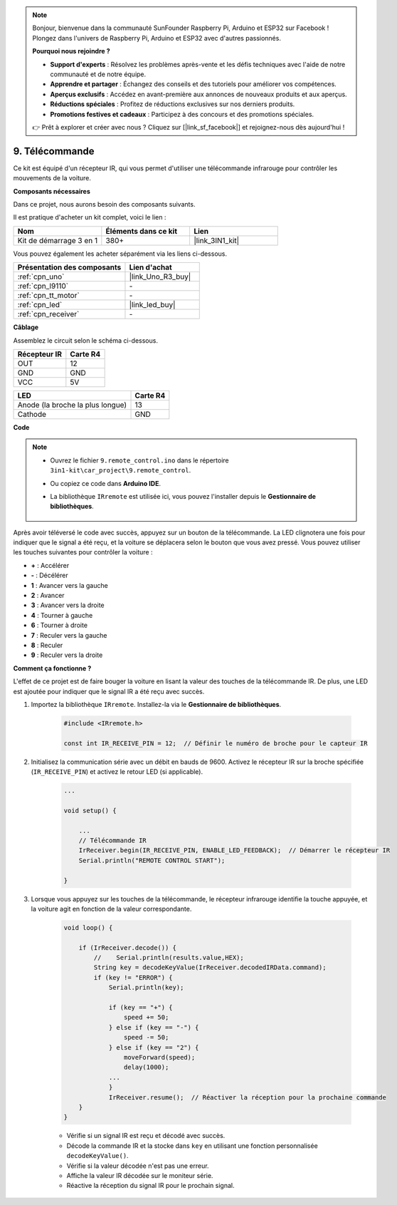 .. note::

    Bonjour, bienvenue dans la communauté SunFounder Raspberry Pi, Arduino et ESP32 sur Facebook ! Plongez dans l'univers de Raspberry Pi, Arduino et ESP32 avec d'autres passionnés.

    **Pourquoi nous rejoindre ?**

    - **Support d'experts** : Résolvez les problèmes après-vente et les défis techniques avec l'aide de notre communauté et de notre équipe.
    - **Apprendre et partager** : Échangez des conseils et des tutoriels pour améliorer vos compétences.
    - **Aperçus exclusifs** : Accédez en avant-première aux annonces de nouveaux produits et aux aperçus.
    - **Réductions spéciales** : Profitez de réductions exclusives sur nos derniers produits.
    - **Promotions festives et cadeaux** : Participez à des concours et des promotions spéciales.

    👉 Prêt à explorer et créer avec nous ? Cliquez sur [|link_sf_facebook|] et rejoignez-nous dès aujourd'hui !

.. _car_remote:

9. Télécommande
==========================

Ce kit est équipé d'un récepteur IR, qui vous permet d'utiliser une télécommande infrarouge pour contrôler les mouvements de la voiture.

**Composants nécessaires**

Dans ce projet, nous aurons besoin des composants suivants.

Il est pratique d'acheter un kit complet, voici le lien :

.. list-table::
    :widths: 20 20 20
    :header-rows: 1

    *   - Nom
        - Éléments dans ce kit
        - Lien
    *   - Kit de démarrage 3 en 1
        - 380+
        - |link_3IN1_kit|

Vous pouvez également les acheter séparément via les liens ci-dessous.

.. list-table::
    :widths: 30 20
    :header-rows: 1

    *   - Présentation des composants
        - Lien d'achat

    *   - :ref:`cpn_uno`
        - |link_Uno_R3_buy|
    *   - :ref:`cpn_l9110`
        - \-
    *   - :ref:`cpn_tt_motor`
        - \-
    *   - :ref:`cpn_led`
        - |link_led_buy|
    *   - :ref:`cpn_receiver`
        - \-

**Câblage**

Assemblez le circuit selon le schéma ci-dessous.

.. list-table::
    :header-rows: 1

    * - Récepteur IR
      - Carte R4
    * - OUT
      - 12
    * - GND
      - GND
    * - VCC
      - 5V

.. list-table::
    :header-rows: 1

    * - LED
      - Carte R4
    * - Anode (la broche la plus longue)
      - 13
    * - Cathode
      - GND

.. image:: img/car_9.png
    :width: 800

**Code**

.. note::

    * Ouvrez le fichier ``9.remote_control.ino`` dans le répertoire ``3in1-kit\car_project\9.remote_control``.
    * Ou copiez ce code dans **Arduino IDE**.
    * La bibliothèque ``IRremote`` est utilisée ici, vous pouvez l'installer depuis le **Gestionnaire de bibliothèques**.

        .. image:: ../img/lib_irremote.png

.. raw:: html

    <iframe src=https://create.arduino.cc/editor/sunfounder01/7c78450d-fcd2-4288-a00d-499c71ad2d52/preview?embed style="height:510px;width:100%;margin:10px 0" frameborder=0></iframe>

Après avoir téléversé le code avec succès, appuyez sur un bouton de la télécommande. La LED clignotera une fois pour indiquer que le signal a été reçu, et la voiture se déplacera selon le bouton que vous avez pressé. Vous pouvez utiliser les touches suivantes pour contrôler la voiture :

* **+** : Accélérer
* **-** : Décélérer
* **1** : Avancer vers la gauche
* **2** : Avancer
* **3** : Avancer vers la droite
* **4** : Tourner à gauche
* **6** : Tourner à droite
* **7** : Reculer vers la gauche
* **8** : Reculer
* **9** : Reculer vers la droite

**Comment ça fonctionne ?**

L'effet de ce projet est de faire bouger la voiture en lisant la valeur des touches de la télécommande IR. De plus, une LED est ajoutée pour indiquer que le signal IR a été reçu avec succès.

#. Importez la bibliothèque ``IRremote``. Installez-la via le **Gestionnaire de bibliothèques**.

    .. code-block:: arduino

        #include <IRremote.h>

        const int IR_RECEIVE_PIN = 12;  // Définir le numéro de broche pour le capteur IR

#. Initialisez la communication série avec un débit en bauds de 9600. Activez le récepteur IR sur la broche spécifiée (``IR_RECEIVE_PIN``) et activez le retour LED (si applicable).

    .. code-block:: arduino

        ...

        void setup() {

            ...
            // Télécommande IR
            IrReceiver.begin(IR_RECEIVE_PIN, ENABLE_LED_FEEDBACK);  // Démarrer le récepteur IR
            Serial.println("REMOTE CONTROL START");

        }


#. Lorsque vous appuyez sur les touches de la télécommande, le récepteur infrarouge identifie la touche appuyée, et la voiture agit en fonction de la valeur correspondante.

    .. code-block:: arduino

        void loop() {

            if (IrReceiver.decode()) {
                //    Serial.println(results.value,HEX);
                String key = decodeKeyValue(IrReceiver.decodedIRData.command);
                if (key != "ERROR") {
                    Serial.println(key);

                    if (key == "+") {
                        speed += 50;
                    } else if (key == "-") {
                        speed -= 50;
                    } else if (key == "2") {
                        moveForward(speed);
                        delay(1000);
                    ...
                    }
                    IrReceiver.resume();  // Réactiver la réception pour la prochaine commande
            }
        }

    * Vérifie si un signal IR est reçu et décodé avec succès.
    * Décode la commande IR et la stocke dans ``key`` en utilisant une fonction personnalisée ``decodeKeyValue()``.
    * Vérifie si la valeur décodée n'est pas une erreur.
    * Affiche la valeur IR décodée sur le moniteur série.
    * Réactive la réception du signal IR pour le prochain signal.

